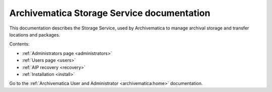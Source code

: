 .. storage_service documentation master file, created by
   sphinx-quickstart on Sun Feb 17 11:46:20 2013.
   You can adapt this file completely to your liking, but it should at least
   contain the root `toctree` directive.

.. _index:

===========================================
Archivematica Storage Service documentation
===========================================

This documentation describes the Storage Service, used by Archivematica to manage
archival storage and transfer locations and packages.

Contents:

* :ref:`Administrators page <administrators>`
* :ref:`Users page <users>`
* :ref:`AIP recovery <recovery>`
* :ref:`Installation <install>`

Go to the :ref:`Archivematica User and Administrator <archivematica:home>`
documentation.
